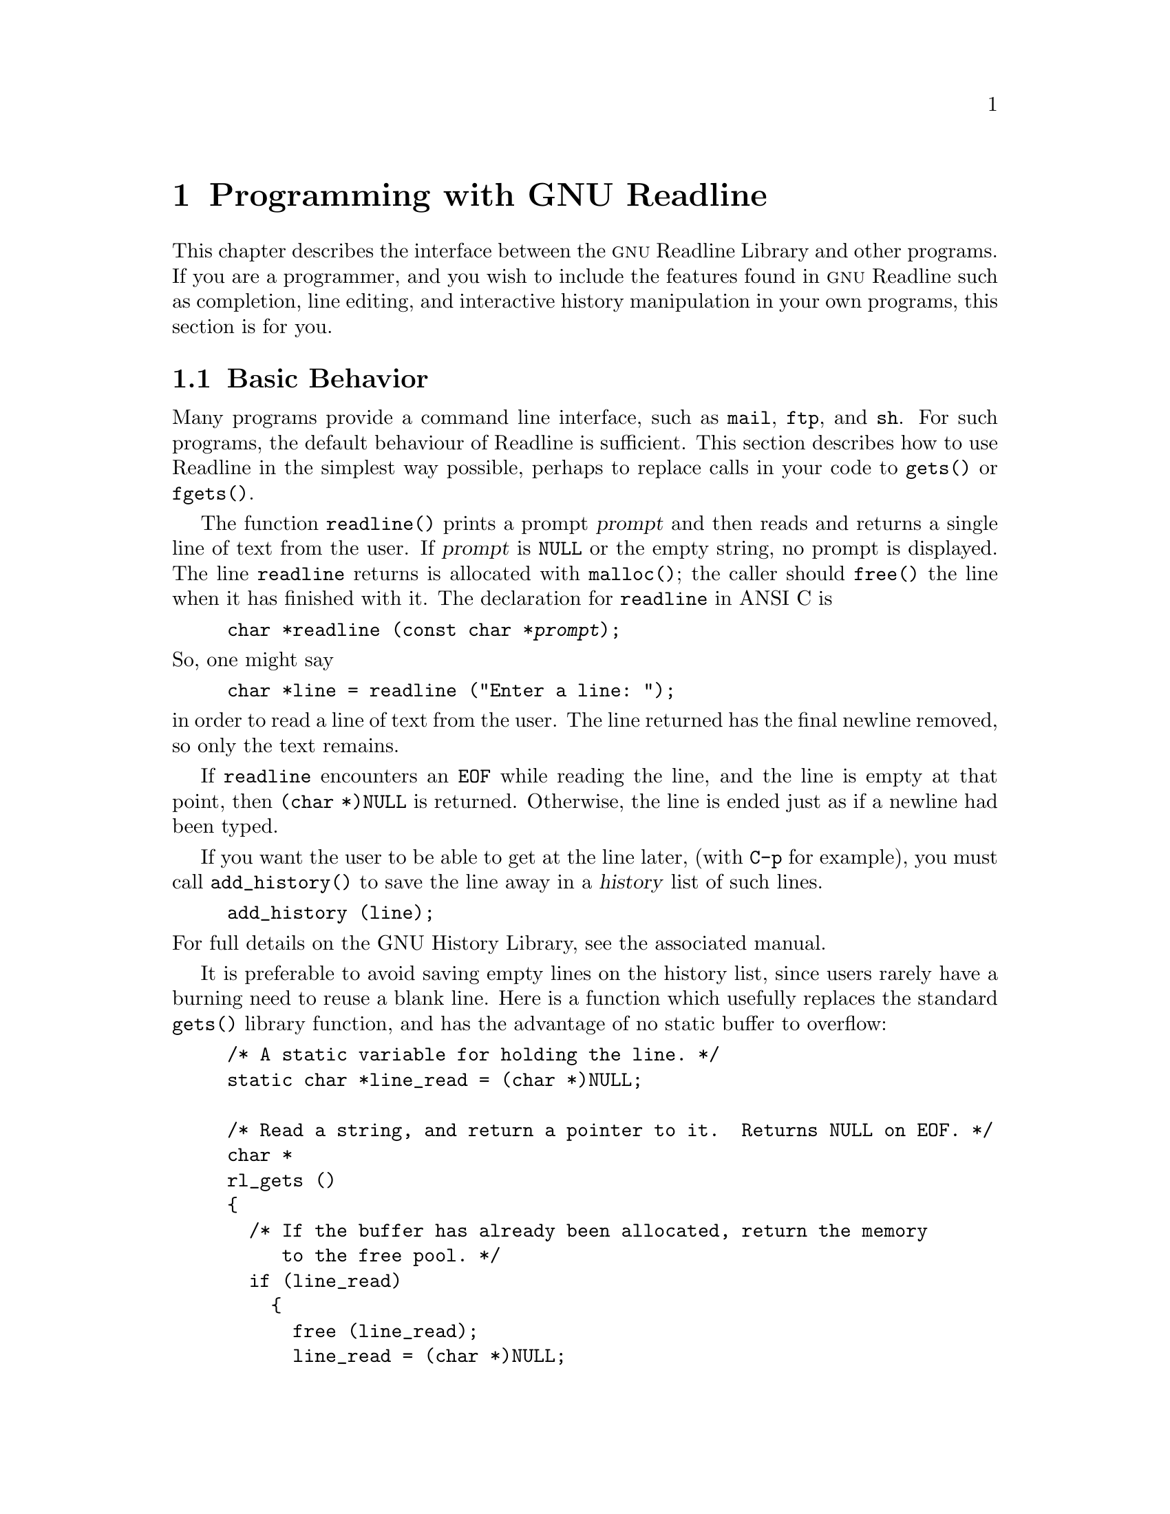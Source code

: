 @comment %**start of header (This is for running Texinfo on a region.)
@setfilename rltech.info
@comment %**end of header (This is for running Texinfo on a region.)
@setchapternewpage odd

@ifinfo
This document describes the GNU Readline Library, a utility for aiding
in the consitency of user interface across discrete programs that need
to provide a command line interface.

Copyright (C) 1988-2001 Free Software Foundation, Inc.

Permission is granted to make and distribute verbatim copies of
this manual provided the copyright notice and this permission notice
pare preserved on all copies.

@ignore
Permission is granted to process this file through TeX and print the
results, provided the printed document carries copying permission
notice identical to this one except for the removal of this paragraph
(this paragraph not being relevant to the printed manual).
@end ignore

Permission is granted to copy and distribute modified versions of this
manual under the conditions for verbatim copying, provided that the entire
resulting derived work is distributed under the terms of a permission
notice identical to this one.

Permission is granted to copy and distribute translations of this manual
into another language, under the above conditions for modified versions,
except that this permission notice may be stated in a translation approved
by the Foundation.
@end ifinfo

@node Programming with GNU Readline
@chapter Programming with GNU Readline

This chapter describes the interface between the @sc{gnu} Readline Library and
other programs.  If you are a programmer, and you wish to include the
features found in @sc{gnu} Readline
such as completion, line editing, and interactive history manipulation
in your own programs, this section is for you.

@menu
* Basic Behavior::	Using the default behavior of Readline.
* Custom Functions::	Adding your own functions to Readline.
* Readline Variables::			Variables accessible to custom
					functions.
* Readline Convenience Functions::	Functions which Readline supplies to
					aid in writing your own custom
					functions.
* Readline Signal Handling::	How Readline behaves when it receives signals.
* Custom Completers::	Supplanting or supplementing Readline's
			completion functions.
@end menu

@node Basic Behavior
@section Basic Behavior

Many programs provide a command line interface, such as @code{mail},
@code{ftp}, and @code{sh}.  For such programs, the default behaviour of
Readline is sufficient.  This section describes how to use Readline in
the simplest way possible, perhaps to replace calls in your code to
@code{gets()} or @code{fgets()}.

@findex readline
@cindex readline, function

The function @code{readline()} prints a prompt @var{prompt}
and then reads and returns a single line of text from the user.
If @var{prompt} is @code{NULL} or the empty string, no prompt is displayed.
The line @code{readline} returns is allocated with @code{malloc()};
the caller should @code{free()} the line when it has finished with it.
The declaration for @code{readline} in ANSI C is

@example
@code{char *readline (const char *@var{prompt});}
@end example

@noindent
So, one might say
@example
@code{char *line = readline ("Enter a line: ");}
@end example
@noindent
in order to read a line of text from the user.
The line returned has the final newline removed, so only the
text remains.

If @code{readline} encounters an @code{EOF} while reading the line, and the
line is empty at that point, then @code{(char *)NULL} is returned.
Otherwise, the line is ended just as if a newline had been typed.

If you want the user to be able to get at the line later, (with
@key{C-p} for example), you must call @code{add_history()} to save the
line away in a @dfn{history} list of such lines.

@example
@code{add_history (line)};
@end example

@noindent
For full details on the GNU History Library, see the associated manual.

It is preferable to avoid saving empty lines on the history list, since
users rarely have a burning need to reuse a blank line.  Here is
a function which usefully replaces the standard @code{gets()} library
function, and has the advantage of no static buffer to overflow:

@example
/* A static variable for holding the line. */
static char *line_read = (char *)NULL;

/* Read a string, and return a pointer to it.  Returns NULL on EOF. */
char *
rl_gets ()
@{
  /* If the buffer has already been allocated, return the memory
     to the free pool. */
  if (line_read)
    @{
      free (line_read);
      line_read = (char *)NULL;
    @}

  /* Get a line from the user. */
  line_read = readline ("");

  /* If the line has any text in it, save it on the history. */
  if (line_read && *line_read)
    add_history (line_read);

  return (line_read);
@}
@end example

This function gives the user the default behaviour of @key{TAB}
completion: completion on file names.  If you do not want Readline to
complete on filenames, you can change the binding of the @key{TAB} key
with @code{rl_bind_key()}.

@example
@code{int rl_bind_key (int @var{key}, rl_command_func_t *@var{function});}
@end example

@code{rl_bind_key()} takes two arguments: @var{key} is the character that
you want to bind, and @var{function} is the address of the function to
call when @var{key} is pressed.  Binding @key{TAB} to @code{rl_insert()}
makes @key{TAB} insert itself.
@code{rl_bind_key()} returns non-zero if @var{key} is not a valid
ASCII character code (between 0 and 255).

Thus, to disable the default @key{TAB} behavior, the following suffices:
@example
@code{rl_bind_key ('\t', rl_insert);}
@end example

This code should be executed once at the start of your program; you
might write a function called @code{initialize_readline()} which
performs this and other desired initializations, such as installing
custom completers (@pxref{Custom Completers}).

@node Custom Functions
@section Custom Functions

Readline provides many functions for manipulating the text of
the line, but it isn't possible to anticipate the needs of all
programs.  This section describes the various functions and variables
defined within the Readline library which allow a user program to add
customized functionality to Readline.

Before declaring any functions that customize Readline's behavior, or
using any functionality Readline provides in other code, an
application writer should include the file @code{<readline/readline.h>}
in any file that uses Readline's features.  Since some of the definitions
in @code{readline.h} use the @code{stdio} library, the file
@code{<stdio.h>} should be included before @code{readline.h}.

@menu
* Readline Typedefs::	C declarations to make code readable.
* Function Writing::	Variables and calling conventions.
@end menu

@node Readline Typedefs
@subsection Readline Typedefs

For readabilty, we declare a number of new object types, all pointers
to functions.

The reason for declaring these new types is to make it easier to write
code describing pointers to C functions with appropriately prototyped
arguments and return values.

For instance, say we want to declare a variable @var{func} as a pointer
to a function which takes two @code{int} arguments and returns an
@code{int} (this is the type of all of the Readline bindable functions).
Instead of the classic C declaration

@code{int (*func)();}

@noindent
or the ANSI-C style declaration

@code{int (*func)(int, int);}

@noindent
we may write

@code{rl_command_func_t *func;}

The full list of function pointer types available is

@table @code
@item typedef int rl_command_func_t (int, int);

@item typedef char *rl_compentry_func_t (const char *, int);

@item typedef char **rl_completion_func_t (const char *, int, int);

@item typedef char *rl_quote_func_t (char *, int, char *);

@item typedef char *rl_dequote_func_t (char *, int);

@item typedef int rl_compignore_func_t (char **);

@item typedef void rl_compdisp_func_t (char **, int, int);

@item typedef int rl_hook_func_t (void);

@item typedef int rl_getc_func_t (FILE *);

@item typedef int rl_linebuf_func_t (char *, int);

@item typedef int rl_intfunc_t (int);
@item #define rl_ivoidfunc_t rl_hook_func_t
@item typedef int rl_icpfunc_t (char *);
@item typedef int rl_icppfunc_t (char **);

@item typedef void rl_voidfunc_t (void);
@item typedef void rl_vintfunc_t (int);
@item typedef void rl_vcpfunc_t (char *);
@item typedef void rl_vcppfunc_t (char **);

@end table

@node Function Writing
@subsection Writing a New Function

In order to write new functions for Readline, you need to know the
calling conventions for keyboard-invoked functions, and the names of the
variables that describe the current state of the line read so far.

The calling sequence for a command @code{foo} looks like

@example
@code{foo (int count, int key)}
@end example

@noindent
where @var{count} is the numeric argument (or 1 if defaulted) and
@var{key} is the key that invoked this function.

It is completely up to the function as to what should be done with the
numeric argument.  Some functions use it as a repeat count, some
as a flag, and others to choose alternate behavior (refreshing the current
line as opposed to refreshing the screen, for example).  Some choose to
ignore it.  In general, if a
function uses the numeric argument as a repeat count, it should be able
to do something useful with both negative and positive arguments.
At the very least, it should be aware that it can be passed a
negative argument.

@node Readline Variables
@section Readline Variables

These variables are available to function writers.

@deftypevar {char *} rl_line_buffer
This is the line gathered so far.  You are welcome to modify the
contents of the line, but see @ref{Allowing Undoing}.  The
function @code{rl_extend_line_buffer} is available to increase
the memory allocated to @code{rl_line_buffer}.
@end deftypevar

@deftypevar int rl_point
The offset of the current cursor position in @code{rl_line_buffer}
(the @emph{point}).
@end deftypevar

@deftypevar int rl_end
The number of characters present in @code{rl_line_buffer}.  When
@code{rl_point} is at the end of the line, @code{rl_point} and
@code{rl_end} are equal.
@end deftypevar

@deftypevar int rl_mark
The @var{mark} (saved position) in the current line.  If set, the mark
and point define a @emph{region}.
@end deftypevar

@deftypevar int rl_done
Setting this to a non-zero value causes Readline to return the current
line immediately.
@end deftypevar

@deftypevar int rl_num_chars_to_read
Setting this to a positive value before calling @code{readline()} causes
Readline to return after accepting that many characters, rather
than reading up to a character bound to @code{accept-line}.
@end deftypevar

@deftypevar int rl_pending_input
Setting this to a value makes it the next keystroke read.  This is a
way to stuff a single character into the input stream.
@end deftypevar

@deftypevar int rl_dispatching
Set to a non-zero value if a function is being called from a key binding;
zero otherwise.  Application functions can test this to discover whether
they were called directly or by Readline's dispatching mechanism.
@end deftypevar

@deftypevar int rl_erase_empty_line
Setting this to a non-zero value causes Readline to completely erase
the current line, including any prompt, any time a newline is typed as
the only character on an otherwise-empty line.  The cursor is moved to
the beginning of the newly-blank line.
@end deftypevar

@deftypevar {char *} rl_prompt
The prompt Readline uses.  This is set from the argument to
@code{readline()}, and should not be assigned to directly.
The @code{rl_set_prompt()} function (@pxref{Redisplay}) may
be used to modify the prompt string after calling @code{readline()}.
@end deftypevar

@deftypevar int rl_already_prompted
If an application wishes to display the prompt itself, rather than have
Readline do it the first time @code{readline()} is called, it should set
this variable to a non-zero value after displaying the prompt.
The prompt must also be passed as the argument to @code{readline()} so
the redisplay functions can update the display properly.
The calling application is responsible for managing the value; Readline
never sets it.
@end deftypevar

@deftypevar {const char *} rl_library_version
The version number of this revision of the library.
@end deftypevar

@deftypevar {int} rl_gnu_readline_p
Always set to 1, denoting that this is @sc{gnu} readline rather than some
emulation.
@end deftypevar

@deftypevar {const char *} rl_terminal_name
The terminal type, used for initialization.  If not set by the application,
Readline sets this to the value of the @env{TERM} environment variable
the first time it is called.
@end deftypevar

@deftypevar {const char *} rl_readline_name
This variable is set to a unique name by each application using Readline.
The value allows conditional parsing of the inputrc file
(@pxref{Conditional Init Constructs}).
@end deftypevar

@deftypevar {FILE *} rl_instream
The stdio stream from which Readline reads input.
@end deftypevar

@deftypevar {FILE *} rl_outstream
The stdio stream to which Readline performs output.
@end deftypevar

@deftypevar {rl_command_func_t *} rl_last_func
The address of the last command function Readline executed.  May be used to
test whether or not a function is being executed twice in succession, for
example.
@end deftypevar

@deftypevar {rl_hook_func_t *} rl_startup_hook
If non-zero, this is the address of a function to call just
before @code{readline} prints the first prompt.
@end deftypevar

@deftypevar {rl_hook_func_t *} rl_pre_input_hook
If non-zero, this is the address of a function to call after
the first prompt has been printed and just before @code{readline}
starts reading input characters.
@end deftypevar

@deftypevar {rl_hook_func_t *} rl_event_hook
If non-zero, this is the address of a function to call periodically
when Readline is waiting for terminal input.
By default, this will be called at most ten times a second if there
is no keyboard input.
@end deftypevar

@deftypevar {rl_getc_func_t *} rl_getc_function
If non-zero, Readline will call indirectly through this pointer
to get a character from the input stream.  By default, it is set to
@code{rl_getc}, the default Readline character input function
(@pxref{Character Input}).
@end deftypevar

@deftypevar {rl_voidfunc_t *} rl_redisplay_function
If non-zero, Readline will call indirectly through this pointer
to update the display with the current contents of the editing buffer.
By default, it is set to @code{rl_redisplay}, the default Readline
redisplay function (@pxref{Redisplay}).
@end deftypevar

@deftypevar {rl_vintfunc_t *} rl_prep_term_function
If non-zero, Readline will call indirectly through this pointer
to initialize the terminal.  The function takes a single argument, an
@code{int} flag that says whether or not to use eight-bit characters.
By default, this is set to @code{rl_prep_terminal}
(@pxref{Terminal Management}).
@end deftypevar

@deftypevar {rl_voidfunc_t *} rl_deprep_term_function
If non-zero, Readline will call indirectly through this pointer
to reset the terminal.  This function should undo the effects of
@code{rl_prep_term_function}.
By default, this is set to @code{rl_deprep_terminal}
(@pxref{Terminal Management}).
@end deftypevar

@deftypevar {Keymap} rl_executing_keymap
This variable is set to the keymap (@pxref{Keymaps}) in which the
currently executing readline function was found.
@end deftypevar 

@deftypevar {Keymap} rl_binding_keymap
This variable is set to the keymap (@pxref{Keymaps}) in which the
last key binding occurred.
@end deftypevar 

@deftypevar {char *} rl_executing_macro
This variable is set to the text of any currently-executing macro.
@end deftypevar

@deftypevar {int} rl_readline_state
A variable with bit values that encapsulate the current Readline state.
A bit is set with the @code{RL_SETSTATE} macro, and unset with the
@code{RL_UNSETSTATE} macro.  Use the @code{RL_ISSTATE} macro to test
whether a particular state bit is set.  Current state bits include:

@table @code
@item RL_STATE_NONE
Readline has not yet been called, nor has it begun to intialize.
@item RL_STATE_INITIALIZING
Readline is initializing its internal data structures.
@item RL_STATE_INITIALIZED
Readline has completed its initialization.
@item RL_STATE_TERMPREPPED
Readline has modified the terminal modes to do its own input and redisplay.
@item RL_STATE_READCMD
Readline is reading a command from the keyboard.
@item RL_STATE_METANEXT
Readline is reading more input after reading the meta-prefix character.
@item RL_STATE_DISPATCHING
Readline is dispatching to a command.
@item RL_STATE_MOREINPUT
Readline is reading more input while executing an editing command.
@item RL_STATE_ISEARCH
Readline is performing an incremental history search.
@item RL_STATE_NSEARCH
Readline is performing a non-incremental history search.
@item RL_STATE_SEARCH
Readline is searching backward or forward through the history for a string.
@item RL_STATE_NUMERICARG
Readline is reading a numeric argument.
@item RL_STATE_MACROINPUT
Readline is currently getting its input from a previously-defined keyboard
macro.
@item RL_STATE_MACRODEF
Readline is currently reading characters defining a keyboard macro.
@item RL_STATE_OVERWRITE
Readline is in overwrite mode.
@item RL_STATE_COMPLETING
Readline is performing word completion.
@item RL_STATE_SIGHANDLER
Readline is currently executing the readline signal handler.
@item RL_STATE_UNDOING
Readline is performing an undo.
@item RL_STATE_DONE
Readline has read a key sequence bound to @code{accept-line}
and is about to return the line to the caller.
@end table

@end deftypevar

@deftypevar {int} rl_explicit_arg
Set to a non-zero value if an explicit numeric argument was specified by
the user.  Only valid in a bindable command function.
@end deftypevar

@deftypevar {int} rl_numeric_arg
Set to the value of any numeric argument explicitly specified by the user
before executing the current Readline function.  Only valid in a bindable
command function.
@end deftypevar

@deftypevar {int} rl_editing_mode
Set to a value denoting Readline's current editing mode.  A value of
@var{emacs_mode} means Readline is currently in emacs mode; @var{vi_mode}
means that vi mode is active.
@end deftypevar


@node Readline Convenience Functions
@section Readline Convenience Functions

@menu
* Function Naming::	How to give a function you write a name.
* Keymaps::		Making keymaps.
* Binding Keys::	Changing Keymaps.
* Associating Function Names and Bindings::	Translate function names to
						key sequences.
* Allowing Undoing::	How to make your functions undoable.
* Redisplay::		Functions to control line display.
* Modifying Text::	Functions to modify @code{rl_line_buffer}.
* Character Input::	Functions to read keyboard input.
* Terminal Management::	Functions to manage terminal settings.
* Utility Functions::	Generally useful functions and hooks.
* Miscellaneous Functions::	Functions that don't fall into any category.
* Alternate Interface::	Using Readline in a `callback' fashion.
@end menu

@node Function Naming
@subsection Naming a Function

The user can dynamically change the bindings of keys while using
Readline.  This is done by representing the function with a descriptive
name.  The user is able to type the descriptive name when referring to
the function.  Thus, in an init file, one might find

@example
Meta-Rubout:	backward-kill-word
@end example

This binds the keystroke @key{Meta-Rubout} to the function
@emph{descriptively} named @code{backward-kill-word}.  You, as the
programmer, should bind the functions you write to descriptive names as
well.  Readline provides a function for doing that:

@deftypefun int rl_add_defun (const char *name, rl_command_func_t *function, int key)
Add @var{name} to the list of named functions.  Make @var{function} be
the function that gets called.  If @var{key} is not -1, then bind it to
@var{function} using @code{rl_bind_key()}.
@end deftypefun

Using this function alone is sufficient for most applications.  It is
the recommended way to add a few functions to the default functions that
Readline has built in.  If you need to do something other
than adding a function to Readline, you may need to use the
underlying functions described below.

@node Keymaps
@subsection Selecting a Keymap

Key bindings take place on a @dfn{keymap}.  The keymap is the
association between the keys that the user types and the functions that
get run.  You can make your own keymaps, copy existing keymaps, and tell
Readline which keymap to use.

@deftypefun Keymap rl_make_bare_keymap (void)
Returns a new, empty keymap.  The space for the keymap is allocated with
@code{malloc()}; the caller should free it by calling
@code{rl_discard_keymap()} when done.
@end deftypefun

@deftypefun Keymap rl_copy_keymap (Keymap map)
Return a new keymap which is a copy of @var{map}.
@end deftypefun

@deftypefun Keymap rl_make_keymap (void)
Return a new keymap with the printing characters bound to rl_insert,
the lowercase Meta characters bound to run their equivalents, and
the Meta digits bound to produce numeric arguments.
@end deftypefun

@deftypefun void rl_discard_keymap (Keymap keymap)
Free the storage associated with @var{keymap}.
@end deftypefun

Readline has several internal keymaps.  These functions allow you to
change which keymap is active.

@deftypefun Keymap rl_get_keymap (void)
Returns the currently active keymap.
@end deftypefun

@deftypefun void rl_set_keymap (Keymap keymap)
Makes @var{keymap} the currently active keymap.
@end deftypefun

@deftypefun Keymap rl_get_keymap_by_name (const char *name)
Return the keymap matching @var{name}.  @var{name} is one which would
be supplied in a @code{set keymap} inputrc line (@pxref{Readline Init File}).
@end deftypefun

@deftypefun {char *} rl_get_keymap_name (Keymap keymap)
Return the name matching @var{keymap}.  @var{name} is one which would
be supplied in a @code{set keymap} inputrc line (@pxref{Readline Init File}).
@end deftypefun

@node Binding Keys
@subsection Binding Keys

Key sequences are associate with functions through the keymap.
Readline has several internal keymaps: @code{emacs_standard_keymap},
@code{emacs_meta_keymap}, @code{emacs_ctlx_keymap},
@code{vi_movement_keymap}, and @code{vi_insertion_keymap}.
@code{emacs_standard_keymap} is the default, and the examples in
this manual assume that.

Since @code{readline()} installs a set of default key bindings the first
time it is called, there is always the danger that a custom binding
installed before the first call to @code{readline()} will be overridden.
An alternate mechanism is to install custom key bindings in an
initialization function assigned to the @code{rl_startup_hook} variable
(@pxref{Readline Variables}).

These functions manage key bindings.

@deftypefun int rl_bind_key (int key, rl_command_func_t *function)
Binds @var{key} to @var{function} in the currently active keymap.
Returns non-zero in the case of an invalid @var{key}.
@end deftypefun

@deftypefun int rl_bind_key_in_map (int key, rl_command_func_t *function, Keymap map)
Bind @var{key} to @var{function} in @var{map}.  Returns non-zero in the case
of an invalid @var{key}.
@end deftypefun

@deftypefun int rl_unbind_key (int key)
Bind @var{key} to the null function in the currently active keymap.
Returns non-zero in case of error.
@end deftypefun

@deftypefun int rl_unbind_key_in_map (int key, Keymap map)
Bind @var{key} to the null function in @var{map}.
Returns non-zero in case of error.
@end deftypefun

@deftypefun int rl_unbind_function_in_map (rl_command_func_t *function, Keymap map)
Unbind all keys that execute @var{function} in @var{map}.
@end deftypefun

@deftypefun int rl_unbind_command_in_map (const char *command, Keymap map)
Unbind all keys that are bound to @var{command} in @var{map}.
@end deftypefun

@deftypefun int rl_set_key (const char *keyseq, rl_command_func_t *function, Keymap map)
Bind the key sequence represented by the string @var{keyseq} to the function
@var{function}.  This makes new keymaps as
necessary.  The initial keymap in which to do bindings is @var{map}.
@end deftypefun

@deftypefun int rl_generic_bind (int type, const char *keyseq, char *data, Keymap map)
Bind the key sequence represented by the string @var{keyseq} to the arbitrary
pointer @var{data}.  @var{type} says what kind of data is pointed to by
@var{data}; this can be a function (@code{ISFUNC}), a macro
(@code{ISMACR}), or a keymap (@code{ISKMAP}).  This makes new keymaps as
necessary.  The initial keymap in which to do bindings is @var{map}.
@end deftypefun

@deftypefun int rl_parse_and_bind (char *line)
Parse @var{line} as if it had been read from the @code{inputrc} file and
perform any key bindings and variable assignments found
(@pxref{Readline Init File}).
@end deftypefun

@deftypefun int rl_read_init_file (const char *filename)
Read keybindings and variable assignments from @var{filename}
(@pxref{Readline Init File}).
@end deftypefun

@node Associating Function Names and Bindings
@subsection Associating Function Names and Bindings

These functions allow you to find out what keys invoke named functions
and the functions invoked by a particular key sequence.  You may also
associate a new function name with an arbitrary function.

@deftypefun {rl_command_func_t *} rl_named_function (const char *name)
Return the function with name @var{name}.
@end deftypefun

@deftypefun {rl_command_func_t *} rl_function_of_keyseq (const char *keyseq, Keymap map, int *type)
Return the function invoked by @var{keyseq} in keymap @var{map}.
If @var{map} is @code{NULL}, the current keymap is used.  If @var{type} is
not @code{NULL}, the type of the object is returned in the @code{int} variable
it points to (one of @code{ISFUNC}, @code{ISKMAP}, or @code{ISMACR}).
@end deftypefun

@deftypefun {char **} rl_invoking_keyseqs (rl_command_func_t *function)
Return an array of strings representing the key sequences used to
invoke @var{function} in the current keymap.
@end deftypefun

@deftypefun {char **} rl_invoking_keyseqs_in_map (rl_command_func_t *function, Keymap map)
Return an array of strings representing the key sequences used to
invoke @var{function} in the keymap @var{map}.
@end deftypefun

@deftypefun void rl_function_dumper (int readable)
Print the readline function names and the key sequences currently
bound to them to @code{rl_outstream}.  If @var{readable} is non-zero,
the list is formatted in such a way that it can be made part of an
@code{inputrc} file and re-read.
@end deftypefun

@deftypefun void rl_list_funmap_names (void)
Print the names of all bindable Readline functions to @code{rl_outstream}.
@end deftypefun

@deftypefun {const char **} rl_funmap_names (void)
Return a NULL terminated array of known function names.  The array is
sorted.  The array itself is allocated, but not the strings inside.  You
should @code{free()} the array when you are done, but not the pointers.
@end deftypefun

@deftypefun int rl_add_funmap_entry (const char *name, rl_command_func_t *function)
Add @var{name} to the list of bindable Readline command names, and make
@var{function} the function to be called when @var{name} is invoked.
@end deftypefun

@node Allowing Undoing
@subsection Allowing Undoing

Supporting the undo command is a painless thing, and makes your
functions much more useful.  It is certainly easy to try
something if you know you can undo it.

If your function simply inserts text once, or deletes text once, and
uses @code{rl_insert_text()} or @code{rl_delete_text()} to do it, then
undoing is already done for you automatically.

If you do multiple insertions or multiple deletions, or any combination
of these operations, you should group them together into one operation.
This is done with @code{rl_begin_undo_group()} and
@code{rl_end_undo_group()}.

The types of events that can be undone are:

@example
enum undo_code @{ UNDO_DELETE, UNDO_INSERT, UNDO_BEGIN, UNDO_END @}; 
@end example

Notice that @code{UNDO_DELETE} means to insert some text, and
@code{UNDO_INSERT} means to delete some text.  That is, the undo code
tells what to undo, not how to undo it.  @code{UNDO_BEGIN} and
@code{UNDO_END} are tags added by @code{rl_begin_undo_group()} and
@code{rl_end_undo_group()}.

@deftypefun int rl_begin_undo_group (void)
Begins saving undo information in a group construct.  The undo
information usually comes from calls to @code{rl_insert_text()} and
@code{rl_delete_text()}, but could be the result of calls to
@code{rl_add_undo()}.
@end deftypefun

@deftypefun int rl_end_undo_group (void)
Closes the current undo group started with @code{rl_begin_undo_group
()}.  There should be one call to @code{rl_end_undo_group()}
for each call to @code{rl_begin_undo_group()}.
@end deftypefun

@deftypefun void rl_add_undo (enum undo_code what, int start, int end, char *text)
Remember how to undo an event (according to @var{what}).  The affected
text runs from @var{start} to @var{end}, and encompasses @var{text}.
@end deftypefun

@deftypefun void rl_free_undo_list (void)
Free the existing undo list.
@end deftypefun

@deftypefun int rl_do_undo (void)
Undo the first thing on the undo list.  Returns @code{0} if there was
nothing to undo, non-zero if something was undone.
@end deftypefun

Finally, if you neither insert nor delete text, but directly modify the
existing text (e.g., change its case), call @code{rl_modifying()}
once, just before you modify the text.  You must supply the indices of
the text range that you are going to modify.

@deftypefun int rl_modifying (int start, int end)
Tell Readline to save the text between @var{start} and @var{end} as a
single undo unit.  It is assumed that you will subsequently modify
that text.
@end deftypefun

@node Redisplay
@subsection Redisplay

@deftypefun void rl_redisplay (void)
Change what's displayed on the screen to reflect the current contents
of @code{rl_line_buffer}.
@end deftypefun

@deftypefun int rl_forced_update_display (void)
Force the line to be updated and redisplayed, whether or not
Readline thinks the screen display is correct.
@end deftypefun

@deftypefun int rl_on_new_line (void)
Tell the update functions that we have moved onto a new (empty) line,
usually after ouputting a newline.
@end deftypefun

@deftypefun int rl_on_new_line_with_prompt (void)
Tell the update functions that we have moved onto a new line, with
@var{rl_prompt} already displayed.
This could be used by applications that want to output the prompt string
themselves, but still need Readline to know the prompt string length for
redisplay.
It should be used after setting @var{rl_already_prompted}.
@end deftypefun

@deftypefun int rl_reset_line_state (void)
Reset the display state to a clean state and redisplay the current line
starting on a new line.
@end deftypefun

@deftypefun int rl_crlf (void)
Move the cursor to the start of the next screen line.
@end deftypefun

@deftypefun int rl_show_char (int c)
Display character @var{c} on @code{rl_outstream}.
If Readline has not been set to display meta characters directly, this
will convert meta characters to a meta-prefixed key sequence.
This is intended for use by applications which wish to do their own
redisplay.
@end deftypefun

@deftypefun int rl_message (const char *, @dots{})
The arguments are a format string as would be supplied to @code{printf},
possibly containing conversion specifications such as @samp{%d}, and
any additional arguments necessary to satisfy the conversion specifications.
The resulting string is displayed in the @dfn{echo area}.  The echo area
is also used to display numeric arguments and search strings.
@end deftypefun

@deftypefun int rl_clear_message (void)
Clear the message in the echo area.
@end deftypefun

@deftypefun void rl_save_prompt (void)
Save the local Readline prompt display state in preparation for
displaying a new message in the message area with @code{rl_message()}.
@end deftypefun

@deftypefun void rl_restore_prompt (void)
Restore the local Readline prompt display state saved by the most
recent call to @code{rl_save_prompt}.
@end deftypefun

@deftypefun int rl_expand_prompt (char *prompt)
Expand any special character sequences in @var{prompt} and set up the
local Readline prompt redisplay variables.
This function is called by @code{readline()}.  It may also be called to
expand the primary prompt if the @code{rl_on_new_line_with_prompt()}
function or @code{rl_already_prompted} variable is used.
It returns the number of visible characters on the last line of the
(possibly multi-line) prompt.
@end deftypefun

@deftypefun int rl_set_prompt (const char *prompt)
Make Readline use @var{prompt} for subsequent redisplay.  This calls
@code{rl_expand_prompt()} to expand the prompt and sets @code{rl_prompt}
to the result.
@end deftypefun

@node Modifying Text
@subsection Modifying Text

@deftypefun int rl_insert_text (const char *text)
Insert @var{text} into the line at the current cursor position.
@end deftypefun

@deftypefun int rl_delete_text (int start, int end)
Delete the text between @var{start} and @var{end} in the current line.
@end deftypefun

@deftypefun {char *} rl_copy_text (int start, int end)
Return a copy of the text between @var{start} and @var{end} in
the current line.
@end deftypefun

@deftypefun int rl_kill_text (int start, int end)
Copy the text between @var{start} and @var{end} in the current line
to the kill ring, appending or prepending to the last kill if the
last command was a kill command.  The text is deleted.
If @var{start} is less than @var{end},
the text is appended, otherwise prepended.  If the last command was
not a kill, a new kill ring slot is used.
@end deftypefun

@deftypefun int rl_push_macro_input (char *macro)
Cause @var{macro} to be inserted into the line, as if it had been invoked
by a key bound to a macro.  Not especially useful; use
@code{rl_insert_text()} instead.
@end deftypefun

@node Character Input
@subsection Character Input

@deftypefun int rl_read_key (void)
Return the next character available from Readline's current input stream.
This handles input inserted into
the input stream via @var{rl_pending_input} (@pxref{Readline Variables})
and @code{rl_stuff_char()}, macros, and characters read from the keyboard.
@end deftypefun

@deftypefun int rl_getc (FILE *stream)
Return the next character available from @var{stream}, which is assumed to
be the keyboard.
@end deftypefun

@deftypefun int rl_stuff_char (int c)
Insert @var{c} into the Readline input stream.  It will be "read"
before Readline attempts to read characters from the terminal with
@code{rl_read_key()}.
@end deftypefun

@deftypefun int rl_execute_next (int c)
Make @var{c} be the next command to be executed when @code{rl_read_key()}
is called.  This sets @var{rl_pending_input}.
@end deftypefun

@deftypefun int rl_clear_pending_input (void)
Unset @var{rl_pending_input}, effectively negating the effect of any
previous call to @code{rl_execute_next()}.  This works only if the
pending input has not already been read with @code{rl_read_key()}.
@end deftypefun

@node Terminal Management
@subsection Terminal Management

@deftypefun void rl_prep_terminal (int meta_flag)
Modify the terminal settings for Readline's use, so @code{readline()}
can read a single character at a time from the keyboard.
The @var{meta_flag} argument should be non-zero if Readline should
read eight-bit input.
@end deftypefun

@deftypefun void rl_deprep_terminal (void)
Undo the effects of @code{rl_prep_terminal()}, leaving the terminal in
the state in which it was before the most recent call to
@code{rl_prep_terminal()}.
@end deftypefun

@deftypefun void rl_tty_set_default_bindings (Keymap kmap)
Read the operating system's terminal editing characters (as would be displayed
by @code{stty}) to their Readline equivalents.  The bindings are performed
in @var{kmap}.
@end deftypefun

@deftypefun int rl_reset_terminal (const char *terminal_name)
Reinitialize Readline's idea of the terminal settings using
@var{terminal_name} as the terminal type (e.g., @code{vt100}).
If @var{terminal_name} is @code{NULL}, the value of the @code{TERM}
environment variable is used.
@end deftypefun

@node Utility Functions
@subsection Utility Functions

@deftypefun int rl_extend_line_buffer (int len)
Ensure that @code{rl_line_buffer} has enough space to hold @var{len}
characters, possibly reallocating it if necessary.
@end deftypefun

@deftypefun int rl_initialize (void)
Initialize or re-initialize Readline's internal state.
It's not strictly necessary to call this; @code{readline()} calls it before
reading any input.
@end deftypefun

@deftypefun int rl_ding (void)
Ring the terminal bell, obeying the setting of @code{bell-style}.
@end deftypefun

@deftypefun int rl_alphabetic (int c)
Return 1 if @var{c} is an alphabetic character.
@end deftypefun

@deftypefun void rl_display_match_list (char **matches, int len, int max)
A convenience function for displaying a list of strings in
columnar format on Readline's output stream.  @code{matches} is the list
of strings, in argv format, such as a list of completion matches.
@code{len} is the number of strings in @code{matches}, and @code{max}
is the length of the longest string in @code{matches}.  This function uses
the setting of @code{print-completions-horizontally} to select how the
matches are displayed (@pxref{Readline Init File Syntax}).
@end deftypefun

The following are implemented as macros, defined in @code{chardefs.h}.
Applications should refrain from using them.

@deftypefun int _rl_uppercase_p (int c)
Return 1 if @var{c} is an uppercase alphabetic character.
@end deftypefun

@deftypefun int _rl_lowercase_p (int c)
Return 1 if @var{c} is a lowercase alphabetic character.
@end deftypefun

@deftypefun int _rl_digit_p (int c)
Return 1 if @var{c} is a numeric character.
@end deftypefun

@deftypefun int _rl_to_upper (int c)
If @var{c} is a lowercase alphabetic character, return the corresponding
uppercase character.
@end deftypefun

@deftypefun int _rl_to_lower (int c)
If @var{c} is an uppercase alphabetic character, return the corresponding
lowercase character.
@end deftypefun

@deftypefun int _rl_digit_value (int c)
If @var{c} is a number, return the value it represents.
@end deftypefun

@node Miscellaneous Functions
@subsection Miscellaneous Functions

@deftypefun int rl_macro_bind (const char *keyseq, const char *macro, Keymap map)
Bind the key sequence @var{keyseq} to invoke the macro @var{macro}.
The binding is performed in @var{map}.  When @var{keyseq} is invoked, the
@var{macro} will be inserted into the line.  This function is deprecated;
use @code{rl_generic_bind()} instead.
@end deftypefun

@deftypefun void rl_macro_dumper (int readable)
Print the key sequences bound to macros and their values, using
the current keymap, to @code{rl_outstream}.
If @var{readable} is non-zero, the list is formatted in such a way
that it can be made part of an @code{inputrc} file and re-read.
@end deftypefun

@deftypefun int rl_variable_bind (const char *variable, const char *value)
Make the Readline variable @var{variable} have @var{value}.
This behaves as if the readline command
@samp{set @var{variable} @var{value}} had been executed in an @code{inputrc}
file (@pxref{Readline Init File Syntax}).
@end deftypefun

@deftypefun void rl_variable_dumper (int readable)
Print the readline variable names and their current values
to @code{rl_outstream}.
If @var{readable} is non-zero, the list is formatted in such a way
that it can be made part of an @code{inputrc} file and re-read.
@end deftypefun

@node Alternate Interface
@subsection Alternate Interface

An alternate interface is available to plain @code{readline()}.  Some
applications need to interleave keyboard I/O with file, device, or
window system I/O, typically by using a main loop to @code{select()}
on various file descriptors.  To accomodate this need, readline can
also be invoked as a `callback' function from an event loop.  There
are functions available to make this easy.

@deftypefun void rl_callback_handler_install (const char *prompt, rl_vcpfunc_t *lhandler)
Set up the terminal for readline I/O and display the initial
expanded value of @var{prompt}.  Save the value of @var{lhandler} to
use as a function to call when a complete line of input has been entered.
The function takes the text of the line as an argument.
@end deftypefun

@deftypefun void rl_callback_read_char (void)
Whenever an application determines that keyboard input is available, it
should call @code{rl_callback_read_char()}, which will read the next
character from the current input source.  If that character completes the
line, @code{rl_callback_read_char} will invoke the @var{lhandler}
function saved by @code{rl_callback_handler_install} to process the
line.  @code{EOF} is  indicated by calling @var{lhandler} with a
@code{NULL} line.
@end deftypefun

@deftypefun void rl_callback_handler_remove (void)
Restore the terminal to its initial state and remove the line handler.
This may be called from within a callback as well as independently.
@end deftypefun

@subsection An Example

Here is a function which changes lowercase characters to their uppercase
equivalents, and uppercase characters to lowercase.  If
this function was bound to @samp{M-c}, then typing @samp{M-c} would
change the case of the character under point.  Typing @samp{M-1 0 M-c}
would change the case of the following 10 characters, leaving the cursor on
the last character changed.

@example
/* Invert the case of the COUNT following characters. */
int
invert_case_line (count, key)
     int count, key;
@{
  register int start, end, i;

  start = rl_point;

  if (rl_point >= rl_end)
    return (0);

  if (count < 0)
    @{
      direction = -1;
      count = -count;
    @}
  else
    direction = 1;
      
  /* Find the end of the range to modify. */
  end = start + (count * direction);

  /* Force it to be within range. */
  if (end > rl_end)
    end = rl_end;
  else if (end < 0)
    end = 0;

  if (start == end)
    return (0);

  if (start > end)
    @{
      int temp = start;
      start = end;
      end = temp;
    @}

  /* Tell readline that we are modifying the line, so it will save
     the undo information. */
  rl_modifying (start, end);

  for (i = start; i != end; i++)
    @{
      if (_rl_uppercase_p (rl_line_buffer[i]))
        rl_line_buffer[i] = _rl_to_lower (rl_line_buffer[i]);
      else if (_rl_lowercase_p (rl_line_buffer[i]))
        rl_line_buffer[i] = _rl_to_upper (rl_line_buffer[i]);
    @}
  /* Move point to on top of the last character changed. */
  rl_point = (direction == 1) ? end - 1 : start;
  return (0);
@}
@end example

@node Readline Signal Handling
@section Readline Signal Handling

Signals are asynchronous events sent to a process by the Unix kernel,
sometimes on behalf of another process.  They are intended to indicate
exceptional events, like a user pressing the interrupt key on his terminal,
or a network connection being broken.  There is a class of signals that can
be sent to the process currently reading input from the keyboard.  Since
Readline changes the terminal attributes when it is called, it needs to
perform special processing when such a signal is received in order to
restore the terminal to a sane state, or provide application writers with
functions to do so manually. 

Readline contains an internal signal handler that is installed for a
number of signals (@code{SIGINT}, @code{SIGQUIT}, @code{SIGTERM},
@code{SIGALRM}, @code{SIGTSTP}, @code{SIGTTIN}, and @code{SIGTTOU}).
When one of these signals is received, the signal handler
will reset the terminal attributes to those that were in effect before
@code{readline()} was called, reset the signal handling to what it was
before @code{readline()} was called, and resend the signal to the calling
application.
If and when the calling application's signal handler returns, Readline
will reinitialize the terminal and continue to accept input.
When a @code{SIGINT} is received, the Readline signal handler performs
some additional work, which will cause any partially-entered line to be
aborted (see the description of @code{rl_free_line_state()} below).

There is an additional Readline signal handler, for @code{SIGWINCH}, which
the kernel sends to a process whenever the terminal's size changes (for
example, if a user resizes an @code{xterm}).  The Readline @code{SIGWINCH}
handler updates Readline's internal screen size information, and then calls
any @code{SIGWINCH} signal handler the calling application has installed. 
Readline calls the application's @code{SIGWINCH} signal handler without
resetting the terminal to its original state.  If the application's signal
handler does more than update its idea of the terminal size and return (for
example, a @code{longjmp} back to a main processing loop), it @emph{must}
call @code{rl_cleanup_after_signal()} (described below), to restore the
terminal state. 

Readline provides two variables that allow application writers to
control whether or not it will catch certain signals and act on them
when they are received.  It is important that applications change the
values of these variables only when calling @code{readline()}, not in
a signal handler, so Readline's internal signal state is not corrupted.

@deftypevar int rl_catch_signals
If this variable is non-zero, Readline will install signal handlers for
@code{SIGINT}, @code{SIGQUIT}, @code{SIGTERM}, @code{SIGALRM},
@code{SIGTSTP}, @code{SIGTTIN}, and @code{SIGTTOU}.

The default value of @code{rl_catch_signals} is 1.
@end deftypevar

@deftypevar int rl_catch_sigwinch
If this variable is non-zero, Readline will install a signal handler for
@code{SIGWINCH}.

The default value of @code{rl_catch_sigwinch} is 1.
@end deftypevar

If an application does not wish to have Readline catch any signals, or
to handle signals other than those Readline catches (@code{SIGHUP},
for example), 
Readline provides convenience functions to do the necessary terminal
and internal state cleanup upon receipt of a signal.

@deftypefun void rl_cleanup_after_signal (void)
This function will reset the state of the terminal to what it was before
@code{readline()} was called, and remove the Readline signal handlers for
all signals, depending on the values of @code{rl_catch_signals} and
@code{rl_catch_sigwinch}.
@end deftypefun

@deftypefun void rl_free_line_state (void)
This will free any partial state associated with the current input line
(undo information, any partial history entry, any partially-entered
keyboard macro, and any partially-entered numeric argument).  This
should be called before @code{rl_cleanup_after_signal()}.  The
Readline signal handler for @code{SIGINT} calls this to abort the
current input line.
@end deftypefun

@deftypefun void rl_reset_after_signal (void)
This will reinitialize the terminal and reinstall any Readline signal
handlers, depending on the values of @code{rl_catch_signals} and
@code{rl_catch_sigwinch}.
@end deftypefun

If an application does not wish Readline to catch @code{SIGWINCH}, it may
call @code{rl_resize_terminal()} or @code{rl_set_screen_size()} to force
Readline to update its idea of the terminal size when a @code{SIGWINCH}
is received.

@deftypefun void rl_resize_terminal (void)
Update Readline's internal screen size by reading values from the kernel.
@end deftypefun

@deftypefun void rl_set_screen_size (int rows, int cols)
Set Readline's idea of the terminal size to @var{rows} rows and
@var{cols} columns.
@end deftypefun

If an application does not want to install a @code{SIGWINCH} handler, but
is still interested in the screen dimensions, Readline's idea of the screen
size may be queried.

@deftypefun void rl_get_screen_size (int *rows, int *cols)
Return Readline's idea of the terminal's size in the
variables pointed to by the arguments.
@end deftypefun

The following functions install and remove Readline's signal handlers.

@deftypefun int rl_set_signals (void)
Install Readline's signal handler for @code{SIGINT}, @code{SIGQUIT},
@code{SIGTERM}, @code{SIGALRM}, @code{SIGTSTP}, @code{SIGTTIN},
@code{SIGTTOU}, and @code{SIGWINCH}, depending on the values of
@code{rl_catch_signals} and @code{rl_catch_sigwinch}.
@end deftypefun

@deftypefun int rl_clear_signals (void)
Remove all of the Readline signal handlers installed by
@code{rl_set_signals()}.
@end deftypefun

@node Custom Completers
@section Custom Completers

Typically, a program that reads commands from the user has a way of
disambiguating commands and data.  If your program is one of these, then
it can provide completion for commands, data, or both.
The following sections describe how your program and Readline
cooperate to provide this service.

@menu
* How Completing Works::	The logic used to do completion.
* Completion Functions::	Functions provided by Readline.
* Completion Variables::	Variables which control completion.
* A Short Completion Example::	An example of writing completer subroutines.
@end menu

@node How Completing Works
@subsection How Completing Works

In order to complete some text, the full list of possible completions
must be available.  That is, it is not possible to accurately
expand a partial word without knowing all of the possible words
which make sense in that context.  The Readline library provides
the user interface to completion, and two of the most common
completion functions:  filename and username.  For completing other types
of text, you must write your own completion function.  This section
describes exactly what such functions must do, and provides an example.

There are three major functions used to perform completion:

@enumerate
@item
The user-interface function @code{rl_complete()}.  This function is
called with the same arguments as other bindable Readline functions:
@var{count} and @var{invoking_key}.
It isolates the word to be completed and calls
@code{rl_completion_matches()} to generate a list of possible completions.
It then either lists the possible completions, inserts the possible
completions, or actually performs the
completion, depending on which behavior is desired.

@item
The internal function @code{rl_completion_matches()} uses an
application-supplied @dfn{generator} function to generate the list of
possible matches, and then returns the array of these matches.
The caller should place the address of its generator function in
@code{rl_completion_entry_function}.

@item
The generator function is called repeatedly from
@code{rl_completion_matches()}, returning a string each time.  The
arguments to the generator function are @var{text} and @var{state}.
@var{text} is the partial word to be completed.  @var{state} is zero the
first time the function is called, allowing the generator to perform
any necessary initialization, and a positive non-zero integer for
each subsequent call.  The generator function returns
@code{(char *)NULL} to inform @code{rl_completion_matches()} that there are
no more possibilities left.  Usually the generator function computes the
list of possible completions when @var{state} is zero, and returns them
one at a time on subsequent calls.  Each string the generator function
returns as a match must be allocated with @code{malloc()}; Readline
frees the strings when it has finished with them.

@end enumerate

@deftypefun int rl_complete (int ignore, int invoking_key)
Complete the word at or before point.  You have supplied the function
that does the initial simple matching selection algorithm (see
@code{rl_completion_matches()}).  The default is to do filename completion.
@end deftypefun

@deftypevar {rl_compentry_func_t *} rl_completion_entry_function
This is a pointer to the generator function for
@code{rl_completion_matches()}.
If the value of @code{rl_completion_entry_function} is
@code{NULL} then the default filename generator
function, @code{rl_filename_completion_function()}, is used.
@end deftypevar

@node Completion Functions
@subsection Completion Functions

Here is the complete list of callable completion functions present in
Readline.

@deftypefun int rl_complete_internal (int what_to_do)
Complete the word at or before point.  @var{what_to_do} says what to do
with the completion.  A value of @samp{?} means list the possible
completions.  @samp{TAB} means do standard completion.  @samp{*} means
insert all of the possible completions.  @samp{!} means to display
all of the possible completions, if there is more than one, as well as
performing partial completion.
@end deftypefun

@deftypefun int rl_complete (int ignore, int invoking_key)
Complete the word at or before point.  You have supplied the function
that does the initial simple matching selection algorithm (see
@code{rl_completion_matches()} and @code{rl_completion_entry_function}).
The default is to do filename
completion.  This calls @code{rl_complete_internal()} with an
argument depending on @var{invoking_key}.
@end deftypefun

@deftypefun int rl_possible_completions (int count, int invoking_key)
List the possible completions.  See description of @code{rl_complete
()}.  This calls @code{rl_complete_internal()} with an argument of
@samp{?}.
@end deftypefun

@deftypefun int rl_insert_completions (int count, int invoking_key)
Insert the list of possible completions into the line, deleting the
partially-completed word.  See description of @code{rl_complete()}.
This calls @code{rl_complete_internal()} with an argument of @samp{*}.
@end deftypefun

@deftypefun {char **} rl_completion_matches (const char *text, rl_compentry_func_t *entry_func)
Returns an array of strings which is a list of completions for
@var{text}.  If there are no completions, returns @code{NULL}.
The first entry in the returned array is the substitution for @var{text}.
The remaining entries are the possible completions.  The array is
terminated with a @code{NULL} pointer.

@var{entry_func} is a function of two args, and returns a
@code{char *}.  The first argument is @var{text}.  The second is a
state argument; it is zero on the first call, and non-zero on subsequent
calls.  @var{entry_func} returns a @code{NULL}  pointer to the caller
when there are no more matches.
@end deftypefun

@deftypefun {char *} rl_filename_completion_function (const char *text, int state)
A generator function for filename completion in the general case.
@var{text} is a partial filename.
The Bash source is a useful reference for writing custom
completion functions (the Bash completion functions call this and other
Readline functions).
@end deftypefun

@deftypefun {char *} rl_username_completion_function (const char *text, int state)
A completion generator for usernames.  @var{text} contains a partial
username preceded by a random character (usually @samp{~}).  As with all
completion generators, @var{state} is zero on the first call and non-zero
for subsequent calls.
@end deftypefun

@node Completion Variables
@subsection Completion Variables

@deftypevar {rl_compentry_func_t *} rl_completion_entry_function
A pointer to the generator function for @code{rl_completion_matches()}.
@code{NULL} means to use @code{rl_filename_completion_function()}, the default
filename completer.
@end deftypevar

@deftypevar {rl_completion_func_t *} rl_attempted_completion_function
A pointer to an alternative function to create matches.
The function is called with @var{text}, @var{start}, and @var{end}.
@var{start} and @var{end} are indices in @code{rl_line_buffer} defining
the boundaries of @var{text}, which is a character string.
If this function exists and returns @code{NULL}, or if this variable is
set to @code{NULL}, then @code{rl_complete()} will call the value of
@code{rl_completion_entry_function} to generate matches, otherwise the
array of strings returned will be used.
If this function sets the @code{rl_attempted_completion_over}
variable to a non-zero value, Readline will not perform its default
completion even if this function returns no matches.
@end deftypevar

@deftypevar {rl_quote_func_t *} rl_filename_quoting_function
A pointer to a function that will quote a filename in an
application-specific fashion.  This is called if filename completion is being
attempted and one of the characters in @code{rl_filename_quote_characters}
appears in a completed filename.  The function is called with
@var{text}, @var{match_type}, and @var{quote_pointer}.  The @var{text}
is the filename to be quoted.  The @var{match_type} is either
@code{SINGLE_MATCH}, if there is only one completion match, or
@code{MULT_MATCH}.  Some functions use this to decide whether or not to
insert a closing quote character.  The @var{quote_pointer} is a pointer
to any opening quote character the user typed.  Some functions choose
to reset this character.
@end deftypevar

@deftypevar {rl_dequote_func_t *} rl_filename_dequoting_function
A pointer to a function that will remove application-specific quoting
characters from a filename before completion is attempted, so those
characters do not interfere with matching the text against names in
the filesystem.  It is called with @var{text}, the text of the word
to be dequoted, and @var{quote_char}, which is the quoting character 
that delimits the filename (usually @samp{'} or @samp{"}).  If
@var{quote_char} is zero, the filename was not in an embedded string.
@end deftypevar

@deftypevar {rl_linebuf_func_t *} rl_char_is_quoted_p
A pointer to a function to call that determines whether or not a specific
character in the line buffer is quoted, according to whatever quoting
mechanism the program calling Readline uses.  The function is called with
two arguments: @var{text}, the text of the line, and @var{index}, the
index of the character in the line.  It is used to decide whether a
character found in @code{rl_completer_word_break_characters} should be
used to break words for the completer.
@end deftypevar

@deftypevar int rl_completion_query_items
Up to this many items will be displayed in response to a
possible-completions call.  After that, we ask the user if she is sure
she wants to see them all.  The default value is 100.
@end deftypevar

@deftypevar {const char *} rl_basic_word_break_characters
The basic list of characters that signal a break between words for the
completer routine.  The default value of this variable is the characters
which break words for completion in Bash:
@code{" \t\n\"\\'`@@$><=;|&@{("}.
@end deftypevar

@deftypevar {const char *} rl_basic_quote_characters
A list of quote characters which can cause a word break.
@end deftypevar

@deftypevar {const char *} rl_completer_word_break_characters
The list of characters that signal a break between words for
@code{rl_complete_internal()}.  The default list is the value of
@code{rl_basic_word_break_characters}.
@end deftypevar

@deftypevar {const char *} rl_completer_quote_characters
A list of characters which can be used to quote a substring of the line.
Completion occurs on the entire substring, and within the substring
@code{rl_completer_word_break_characters} are treated as any other character,
unless they also appear within this list.
@end deftypevar

@deftypevar {const char *} rl_filename_quote_characters
A list of characters that cause a filename to be quoted by the completer
when they appear in a completed filename.  The default is the null string.
@end deftypevar

@deftypevar {const char *} rl_special_prefixes
The list of characters that are word break characters, but should be
left in @var{text} when it is passed to the completion function.
Programs can use this to help determine what kind of completing to do.
For instance, Bash sets this variable to "$@@" so that it can complete
shell variables and hostnames.
@end deftypevar

@deftypevar {int} rl_completion_append_character
When a single completion alternative matches at the end of the command
line, this character is appended to the inserted completion text.  The
default is a space character (@samp{ }).  Setting this to the null
character (@samp{\0}) prevents anything being appended automatically.
This can be changed in custom completion functions to
provide the ``most sensible word separator character'' according to
an application-specific command line syntax specification.
@end deftypevar

@deftypevar int rl_ignore_completion_duplicates
If non-zero, then duplicates in the matches are removed.
The default is 1.
@end deftypevar

@deftypevar int rl_filename_completion_desired
Non-zero means that the results of the matches are to be treated as
filenames.  This is @emph{always} zero on entry, and can only be changed
within a completion entry generator function.  If it is set to a non-zero
value, directory names have a slash appended and Readline attempts to
quote completed filenames if they contain any characters in
@code{rl_filename_quote_characters} and @code{rl_filename_quoting_desired}
is set to a non-zero value.
@end deftypevar

@deftypevar int rl_filename_quoting_desired
Non-zero means that the results of the matches are to be quoted using
double quotes (or an application-specific quoting mechanism) if the
completed filename contains any characters in
@code{rl_filename_quote_chars}.  This is @emph{always} non-zero
on entry, and can only be changed within a completion entry generator
function.  The quoting is effected via a call to the function pointed to
by @code{rl_filename_quoting_function}.
@end deftypevar

@deftypevar int rl_attempted_completion_over
If an application-specific completion function assigned to
@code{rl_attempted_completion_function} sets this variable to a non-zero
value, Readline will not perform its default filename completion even
if the application's completion function returns no matches.
It should be set only by an application's completion function.
@end deftypevar

@deftypevar int rl_completion_type
Set to a character describing the type of completion Readline is currently
attempting; see the description of @code{rl_complete_internal()}
(@pxref{Completion Functions}) for the list of characters.
@end deftypevar

@deftypevar int rl_inhibit_completion
If this variable is non-zero, completion is inhibited.  The completion
character will be inserted as any other bound to @code{self-insert}.
@end deftypevar

@deftypevar {rl_compignore_func_t *} rl_ignore_some_completions_function
This function, if defined, is called by the completer when real filename
completion is done, after all the matching names have been generated.
It is passed a @code{NULL} terminated array of matches.
The first element (@code{matches[0]}) is the
maximal substring common to all matches. This function can
re-arrange the list of matches as required, but each element deleted
from the array must be freed.
@end deftypevar

@deftypevar {rl_icppfunc_t *} rl_directory_completion_hook
This function, if defined, is allowed to modify the directory portion
of filenames Readline completes.  It is called with the address of a
string (the current directory name) as an argument, and may modify that string.
If the string is replaced with a new string, the old value should be freed.
Any modified directory name should have a trailing slash.
The modified value will be displayed as part of the completion, replacing
the directory portion of the pathname the user typed.
It returns an integer that should be non-zero if the function modifies
its directory argument.
It could be used to expand symbolic links or shell variables in pathnames.
@end deftypevar

@deftypevar {rl_compdisp_func_t *} rl_completion_display_matches_hook
If non-zero, then this is the address of a function to call when
completing a word would normally display the list of possible matches.
This function is called in lieu of Readline displaying the list.
It takes three arguments:
(@code{char **}@var{matches}, @code{int} @var{num_matches}, @code{int} @var{max_length})
where @var{matches} is the array of matching strings,
@var{num_matches} is the number of strings in that array, and
@var{max_length} is the length of the longest string in that array.
Readline provides a convenience function, @code{rl_display_match_list},
that takes care of doing the display to Readline's output stream.  That
function may be called from this hook.
@end deftypevar

@node A Short Completion Example
@subsection A Short Completion Example

Here is a small application demonstrating the use of the GNU Readline
library.  It is called @code{fileman}, and the source code resides in
@file{examples/fileman.c}.  This sample application provides
completion of command names, line editing features, and access to the
history list.

@page
@smallexample
/* fileman.c -- A tiny application which demonstrates how to use the
   GNU Readline library.  This application interactively allows users
   to manipulate files and their modes. */

#include <stdio.h>
#include <sys/types.h>
#include <sys/file.h>
#include <sys/stat.h>
#include <sys/errno.h>

#include <readline/readline.h>
#include <readline/history.h>

extern char *xmalloc ();

/* The names of functions that actually do the manipulation. */
int com_list __P((char *));
int com_view __P((char *));
int com_rename __P((char *));
int com_stat __P((char *));
int com_pwd __P((char *));
int com_delete __P((char *));
int com_help __P((char *));
int com_cd __P((char *));
int com_quit __P((char *));

/* A structure which contains information on the commands this program
   can understand. */

typedef struct @{
  char *name;			/* User printable name of the function. */
  rl_icpfunc_t *func;		/* Function to call to do the job. */
  char *doc;			/* Documentation for this function.  */
@} COMMAND;

COMMAND commands[] = @{
  @{ "cd", com_cd, "Change to directory DIR" @},
  @{ "delete", com_delete, "Delete FILE" @},
  @{ "help", com_help, "Display this text" @},
  @{ "?", com_help, "Synonym for `help'" @},
  @{ "list", com_list, "List files in DIR" @},
  @{ "ls", com_list, "Synonym for `list'" @},
  @{ "pwd", com_pwd, "Print the current working directory" @},
  @{ "quit", com_quit, "Quit using Fileman" @},
  @{ "rename", com_rename, "Rename FILE to NEWNAME" @},
  @{ "stat", com_stat, "Print out statistics on FILE" @},
  @{ "view", com_view, "View the contents of FILE" @},
  @{ (char *)NULL, (rl_icpfunc_t *)NULL, (char *)NULL @}
@};

/* Forward declarations. */
char *stripwhite ();
COMMAND *find_command ();

/* The name of this program, as taken from argv[0]. */
char *progname;

/* When non-zero, this means the user is done using this program. */
int done;

char *
dupstr (s)
     int s;
@{
  char *r;

  r = xmalloc (strlen (s) + 1);
  strcpy (r, s);
  return (r);
@}

main (argc, argv)
     int argc;
     char **argv;
@{
  char *line, *s;

  progname = argv[0];

  initialize_readline ();	/* Bind our completer. */

  /* Loop reading and executing lines until the user quits. */
  for ( ; done == 0; )
    @{
      line = readline ("FileMan: ");

      if (!line)
        break;

      /* Remove leading and trailing whitespace from the line.
         Then, if there is anything left, add it to the history list
         and execute it. */
      s = stripwhite (line);

      if (*s)
        @{
          add_history (s);
          execute_line (s);
        @}

      free (line);
    @}
  exit (0);
@}

/* Execute a command line. */
int
execute_line (line)
     char *line;
@{
  register int i;
  COMMAND *command;
  char *word;

  /* Isolate the command word. */
  i = 0;
  while (line[i] && whitespace (line[i]))
    i++;
  word = line + i;

  while (line[i] && !whitespace (line[i]))
    i++;

  if (line[i])
    line[i++] = '\0';

  command = find_command (word);

  if (!command)
    @{
      fprintf (stderr, "%s: No such command for FileMan.\n", word);
      return (-1);
    @}

  /* Get argument to command, if any. */
  while (whitespace (line[i]))
    i++;

  word = line + i;

  /* Call the function. */
  return ((*(command->func)) (word));
@}

/* Look up NAME as the name of a command, and return a pointer to that
   command.  Return a NULL pointer if NAME isn't a command name. */
COMMAND *
find_command (name)
     char *name;
@{
  register int i;

  for (i = 0; commands[i].name; i++)
    if (strcmp (name, commands[i].name) == 0)
      return (&commands[i]);

  return ((COMMAND *)NULL);
@}

/* Strip whitespace from the start and end of STRING.  Return a pointer
   into STRING. */
char *
stripwhite (string)
     char *string;
@{
  register char *s, *t;

  for (s = string; whitespace (*s); s++)
    ;
    
  if (*s == 0)
    return (s);

  t = s + strlen (s) - 1;
  while (t > s && whitespace (*t))
    t--;
  *++t = '\0';

  return s;
@}

/* **************************************************************** */
/*                                                                  */
/*                  Interface to Readline Completion                */
/*                                                                  */
/* **************************************************************** */

char *command_generator __P((const char *, int));
char **fileman_completion __P((const char *, int, int));

/* Tell the GNU Readline library how to complete.  We want to try to
   complete on command names if this is the first word in the line, or
   on filenames if not. */
initialize_readline ()
@{
  /* Allow conditional parsing of the ~/.inputrc file. */
  rl_readline_name = "FileMan";

  /* Tell the completer that we want a crack first. */
  rl_attempted_completion_function = fileman_completion;
@}

/* Attempt to complete on the contents of TEXT.  START and END
   bound the region of rl_line_buffer that contains the word to
   complete.  TEXT is the word to complete.  We can use the entire
   contents of rl_line_buffer in case we want to do some simple
   parsing.  Returnthe array of matches, or NULL if there aren't any. */
char **
fileman_completion (text, start, end)
     const char *text;
     int start, end;
@{
  char **matches;

  matches = (char **)NULL;

  /* If this word is at the start of the line, then it is a command
     to complete.  Otherwise it is the name of a file in the current
     directory. */
  if (start == 0)
    matches = rl_completion_matches (text, command_generator);

  return (matches);
@}

/* Generator function for command completion.  STATE lets us
   know whether to start from scratch; without any state
   (i.e. STATE == 0), then we start at the top of the list. */
char *
command_generator (text, state)
     const char *text;
     int state;
@{
  static int list_index, len;
  char *name;

  /* If this is a new word to complete, initialize now.  This
     includes saving the length of TEXT for efficiency, and
     initializing the index variable to 0. */
  if (!state)
    @{
      list_index = 0;
      len = strlen (text);
    @}

  /* Return the next name which partially matches from the
     command list. */
  while (name = commands[list_index].name)
    @{
      list_index++;

      if (strncmp (name, text, len) == 0)
        return (dupstr(name));
    @}

  /* If no names matched, then return NULL. */
  return ((char *)NULL);
@}

/* **************************************************************** */
/*                                                                  */
/*                       FileMan Commands                           */
/*                                                                  */
/* **************************************************************** */

/* String to pass to system ().  This is for the LIST, VIEW and RENAME
   commands. */
static char syscom[1024];

/* List the file(s) named in arg. */
com_list (arg)
     char *arg;
@{
  if (!arg)
    arg = "";

  sprintf (syscom, "ls -FClg %s", arg);
  return (system (syscom));
@}

com_view (arg)
     char *arg;
@{
  if (!valid_argument ("view", arg))
    return 1;

  sprintf (syscom, "more %s", arg);
  return (system (syscom));
@}

com_rename (arg)
     char *arg;
@{
  too_dangerous ("rename");
  return (1);
@}

com_stat (arg)
     char *arg;
@{
  struct stat finfo;

  if (!valid_argument ("stat", arg))
    return (1);

  if (stat (arg, &finfo) == -1)
    @{
      perror (arg);
      return (1);
    @}

  printf ("Statistics for `%s':\n", arg);

  printf ("%s has %d link%s, and is %d byte%s in length.\n", arg,
          finfo.st_nlink,
          (finfo.st_nlink == 1) ? "" : "s",
          finfo.st_size,
          (finfo.st_size == 1) ? "" : "s");
  printf ("Inode Last Change at: %s", ctime (&finfo.st_ctime));
  printf ("      Last access at: %s", ctime (&finfo.st_atime));
  printf ("    Last modified at: %s", ctime (&finfo.st_mtime));
  return (0);
@}

com_delete (arg)
     char *arg;
@{
  too_dangerous ("delete");
  return (1);
@}

/* Print out help for ARG, or for all of the commands if ARG is
   not present. */
com_help (arg)
     char *arg;
@{
  register int i;
  int printed = 0;

  for (i = 0; commands[i].name; i++)
    @{
      if (!*arg || (strcmp (arg, commands[i].name) == 0))
        @{
          printf ("%s\t\t%s.\n", commands[i].name, commands[i].doc);
          printed++;
        @}
    @}

  if (!printed)
    @{
      printf ("No commands match `%s'.  Possibilties are:\n", arg);

      for (i = 0; commands[i].name; i++)
        @{
          /* Print in six columns. */
          if (printed == 6)
            @{
              printed = 0;
              printf ("\n");
            @}

          printf ("%s\t", commands[i].name);
          printed++;
        @}

      if (printed)
        printf ("\n");
    @}
  return (0);
@}

/* Change to the directory ARG. */
com_cd (arg)
     char *arg;
@{
  if (chdir (arg) == -1)
    @{
      perror (arg);
      return 1;
    @}

  com_pwd ("");
  return (0);
@}

/* Print out the current working directory. */
com_pwd (ignore)
     char *ignore;
@{
  char dir[1024], *s;

  s = getcwd (dir, sizeof(dir) - 1);
  if (s == 0)
    @{
      printf ("Error getting pwd: %s\n", dir);
      return 1;
    @}

  printf ("Current directory is %s\n", dir);
  return 0;
@}

/* The user wishes to quit using this program.  Just set DONE
   non-zero. */
com_quit (arg)
     char *arg;
@{
  done = 1;
  return (0);
@}

/* Function which tells you that you can't do this. */
too_dangerous (caller)
     char *caller;
@{
  fprintf (stderr,
           "%s: Too dangerous for me to distribute.  Write it yourself.\n",
           caller);
@}

/* Return non-zero if ARG is a valid argument for CALLER, else print
   an error message and return zero. */
int
valid_argument (caller, arg)
     char *caller, *arg;
@{
  if (!arg || !*arg)
    @{
      fprintf (stderr, "%s: Argument required.\n", caller);
      return (0);
    @}

  return (1);
@}
@end smallexample
